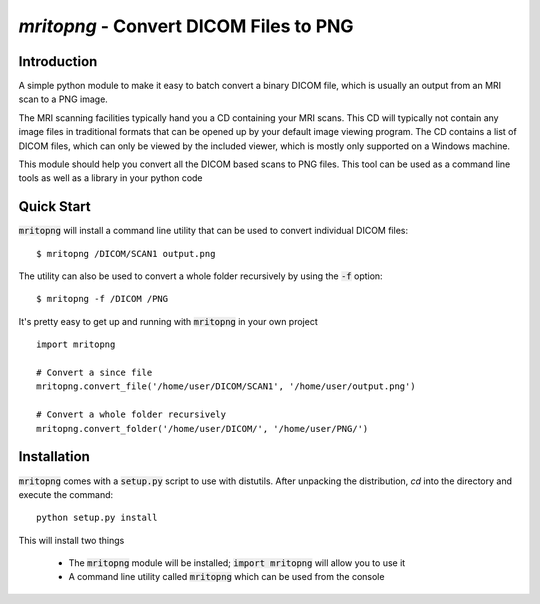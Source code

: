 `mritopng` - Convert DICOM Files to PNG
=======================================

|Build Status| |License|_

Introduction
------------
A simple python module to make it easy to batch convert a binary DICOM file, which is usually an output from
an MRI scan to a PNG image.

The MRI scanning facilities typically hand you a CD containing your MRI scans. This CD will typically not contain
any image files in traditional formats that can be opened up by your default image viewing program. The CD contains
a list of DICOM files, which can only be viewed by the included viewer, which is mostly only supported on a Windows machine.

This module should help you convert all the DICOM based scans to PNG files. This tool can be used as a command line tools as well as a library in your python code

Quick Start
-----------
:code:`mritopng` will install a command line utility that can be used to convert individual DICOM files::

    $ mritopng /DICOM/SCAN1 output.png

The utility can also be used to convert a whole folder recursively by using the :code:`-f` option::

    $ mritopng -f /DICOM /PNG

It's pretty easy to get up and running with :code:`mritopng` in your own project ::

    import mritopng
    
    # Convert a since file
    mritopng.convert_file('/home/user/DICOM/SCAN1', '/home/user/output.png')
    
    # Convert a whole folder recursively
    mritopng.convert_folder('/home/user/DICOM/', '/home/user/PNG/')

Installation
------------
:code:`mritopng` comes with a :code:`setup.py` script to use with distutils. After unpacking the distribution, `cd` into the
directory and execute the command::

    python setup.py install

This will install two things

 * The :code:`mritopng` module will be installed; :code:`import mritopng` will allow you to use it
 * A command line utility called :code:`mritopng` which can be used from the console

.. |Build Status| image:: https://circleci.com/gh/danishm/mritopng.svg?style=shield&circle-token=:circle-token=fdde06fc18401432d1cd84538a88678dd81584ad
.. |License| image:: https://img.shields.io/badge/License-MIT-yellow.svg
.. _License: https://opensource.org/licenses/MIT`